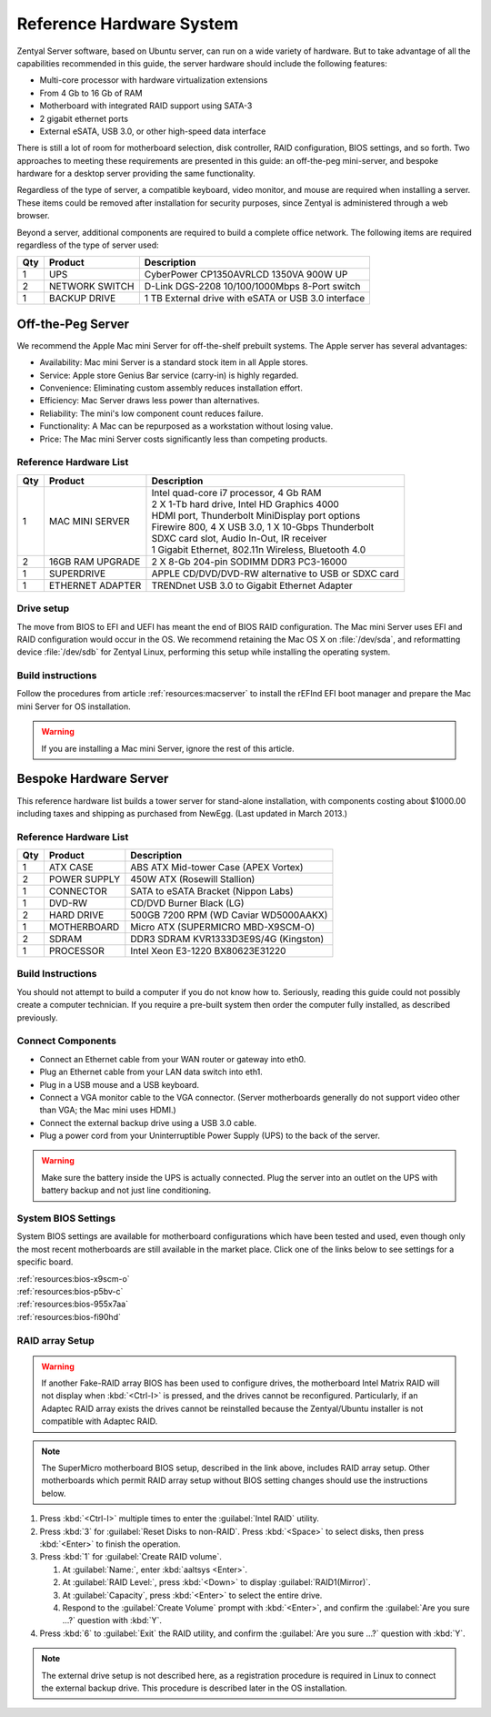 .. _hardware:

#############################
 Reference Hardware System
#############################

Zentyal Server software, based on Ubuntu server, can run on a wide variety of
hardware. But to take advantage of all the capabilities recommended in this 
guide, the server hardware should include the following features:

*  Multi-core processor with hardware virtualization extensions
*  From 4 Gb to 16 Gb of RAM
*  Motherboard with integrated RAID support using SATA-3
*  2 gigabit ethernet ports
*  External eSATA, USB 3.0, or other high-speed data interface

There is still a lot of room for motherboard selection, disk controller, 
RAID configuration, BIOS settings, and so forth. Two approaches to meeting these 
requirements are presented in this guide: an off-the-peg mini-server, and 
bespoke hardware for a desktop server providing the same functionality.

Regardless of the type of server, a compatible keyboard, video monitor, and 
mouse are required when installing a server. These items could be removed after 
installation for security purposes, since Zentyal is administered through a web 
browser.

Beyond a server, additional components are required to build a complete office 
network. The following items are required regardless of the type of server used:

+-----+----------------+-------------------------------------------------------+
| Qty | Product        | Description                                           |
+=====+================+=======================================================+	
|   1 | UPS            | CyberPower CP1350AVRLCD 1350VA 900W UP                |
+-----+----------------+-------------------------------------------------------+
|   2 | NETWORK SWITCH | D-Link DGS-2208 10/100/1000Mbps 8-Port switch         | 
+-----+----------------+-------------------------------------------------------+
|   1 | BACKUP DRIVE   | 1 TB External drive with eSATA or USB 3.0 interface   |
+-----+----------------+-------------------------------------------------------+

Off-the-Peg Server
=============================

We recommend the Apple Mac mini Server for off-the-shelf prebuilt systems. The 
Apple server has several advantages:

*  Availability: Mac mini Server is a standard stock item in all Apple stores.
*  Service: Apple store Genius Bar service (carry-in) is highly regarded.
*  Convenience: Eliminating custom assembly reduces installation effort.
*  Efficiency: Mac Server draws less power than alternatives.
*  Reliability: The mini's low component count reduces failure.
*  Functionality: A Mac can be repurposed as a workstation without losing value.
*  Price: The Mac mini Server costs significantly less than competing products.

Reference Hardware List
-----------------------------

+-----+------------------+------------------------------------------------------+ 
| Qty | Product          | Description                                          | 
+=====+==================+======================================================+ 
|   1 | MAC MINI SERVER  || Intel quad-core i7 processor, 4 Gb RAM              |  
|     |                  || 2 X 1-Tb hard drive, Intel HD Graphics 4000         |
|     |                  || HDMI port, Thunderbolt MiniDisplay port options     | 
|     |                  || Firewire 800, 4 X USB 3.0, 1 X 10-Gbps Thunderbolt  | 
|     |                  || SDXC card slot, Audio In-Out, IR receiver           | 
|     |                  || 1 Gigabit Ethernet, 802.11n Wireless, Bluetooth 4.0 | 
+-----+------------------+------------------------------------------------------+ 
|   2 | 16GB RAM UPGRADE | 2 X 8-Gb 204-pin SODIMM DDR3 PC3-16000               | 
+-----+------------------+------------------------------------------------------+ 
|   1 | SUPERDRIVE       | APPLE CD/DVD/DVD-RW alternative to USB or SDXC card  | 
+-----+------------------+------------------------------------------------------+ 
|   1 | ETHERNET ADAPTER | TRENDnet USB 3.0 to Gigabit Ethernet Adapter         | 
+-----+------------------+------------------------------------------------------+ 

Drive setup
-----------------------------

The move from BIOS to EFI and UEFI has meant the end of BIOS RAID configuration. 
The Mac mini Server uses EFI and RAID configuration would occur in the OS. We 
recommend retaining the Mac OS X on :file:`/dev/sda`, and reformatting device
:file:`/dev/sdb` for Zentyal Linux, performing this setup while installing the 
operating system.

Build instructions
-----------------------------

Follow the procedures from article :ref:`resources:macserver` to install the 
rEFInd EFI boot manager and prepare the Mac mini Server for OS installation.

.. warning::
   If you are installing a Mac mini Server, ignore the rest of this article.

Bespoke Hardware Server
=============================

This reference hardware list builds a tower server for stand-alone installation, 
with components costing about $1000.00 including taxes and shipping as purchased 
from NewEgg. (Last updated in March 2013.) 

Reference Hardware List
-----------------------------

+-----+--------------+--------------------------------------------------------+
| Qty | Product      |  Description                                           |
+=====+==============+========================================================+	
|   1 | ATX CASE     | ABS ATX Mid-tower Case (APEX Vortex)                   |
+-----+--------------+--------------------------------------------------------+
|   2 | POWER SUPPLY | 450W ATX (Rosewill Stallion)                           |
+-----+--------------+--------------------------------------------------------+
|   1 | CONNECTOR    | SATA to eSATA Bracket (Nippon Labs)                    |
+-----+--------------+--------------------------------------------------------+
|   1 | DVD-RW       | CD/DVD Burner Black (LG)                               |
+-----+--------------+--------------------------------------------------------+
|   2 | HARD DRIVE   | 500GB 7200 RPM (WD Caviar WD5000AAKX)                  |
+-----+--------------+--------------------------------------------------------+
|   1 | MOTHERBOARD  | Micro ATX (SUPERMICRO MBD-X9SCM-O)                     |
+-----+--------------+--------------------------------------------------------+
|   2 | SDRAM        | DDR3 SDRAM KVR1333D3E9S/4G (Kingston)                  |
+-----+--------------+--------------------------------------------------------+
|   1 | PROCESSOR    | Intel Xeon E3-1220 BX80623E31220                       |
+-----+--------------+--------------------------------------------------------+

Build Instructions
-----------------------------

You should not attempt to build a computer if you do not know how to. Seriously, 
reading this guide could not possibly create a computer technician. If you 
require a pre-built system then order the computer fully installed, as described 
previously.

Connect Components
-----------------------------

*  Connect an Ethernet cable from your WAN router or gateway into eth0.
*  Plug an Ethernet cable from your LAN data switch into eth1.
*  Plug in a USB mouse and a USB keyboard.
*  Connect a VGA monitor cable to the VGA connector. (Server motherboards 
   generally do not support video other than VGA; the Mac mini uses HDMI.)
*  Connect the external backup drive using a USB 3.0 cable. 
*  Plug a power cord from your Uninterruptible Power Supply (UPS) to the back 
   of the server.

.. warning:: 
   Make sure the battery inside the UPS is actually connected. Plug the server 
   into an outlet on the UPS with battery backup and not just line conditioning.

.. _bios_setup:

System BIOS Settings
-----------------------------

System BIOS settings are available for motherboard configurations which have 
been tested and used, even though only the most recent motherboards are still 
available in the market place. Click one of the links below to see settings 
for a specific board.

| :ref:`resources:bios-x9scm-o`
| :ref:`resources:bios-p5bv-c`
| :ref:`resources:bios-955x7aa`
| :ref:`resources:bios-fi90hd`

RAID array Setup
-----------------------------

.. warning:: If another Fake-RAID array BIOS has been used to configure drives,
   the motherboard Intel Matrix RAID will not display when :kbd:`<Ctrl-I>` is 
   pressed, and the drives cannot be reconfigured. Particularly, if an Adaptec
   RAID array exists the drives cannot be reinstalled because the Zentyal/Ubuntu 
   installer is not compatible with Adaptec RAID.

.. note:: The SuperMicro motherboard BIOS setup, described in the link above, 
   includes RAID array setup. Other motherboards which permit RAID array setup 
   without BIOS setting changes should use the instructions below.

#. Press :kbd:`<Ctrl-I>` multiple times to enter the :guilabel:`Intel RAID` 
   utility.
#. Press :kbd:`3` for :guilabel:`Reset Disks to non-RAID`. Press :kbd:`<Space>` 
   to select disks, then press :kbd:`<Enter>` to finish the operation.
#. Press :kbd:`1` for :guilabel:`Create RAID volume`.

   #. At :guilabel:`Name:`, enter :kbd:`aaltsys <Enter>`.
   #. At :guilabel:`RAID Level:`, press :kbd:`<Down>` to display 
      :guilabel:`RAID1(Mirror)`.
   #. At :guilabel:`Capacity`, press :kbd:`<Enter>` to select the entire drive. 
   #. Respond to the :guilabel:`Create Volume` prompt with :kbd:`<Enter>`, and 
      confirm the :guilabel:`Are you sure ...?` question with :kbd:`Y`.

#. Press :kbd:`6` to :guilabel:`Exit` the RAID utility, and confirm the 
   :guilabel:`Are you sure ...?` question with :kbd:`Y`.

.. note:: The external drive setup is not described here, as a registration 
   procedure is required in Linux to connect the external backup drive. This 
   procedure is described later in the OS installation.
